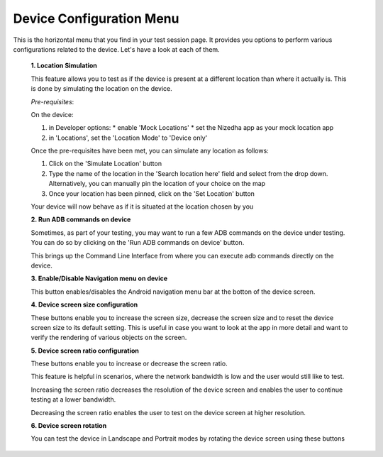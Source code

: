 .. _device-config-menu-manual:

Device Configuration Menu
=========================


.. role:: bolditalic
  :class: bolditalic

.. role:: underline
  :class: underline

This is the horizontal menu that you find in your test session page. It provides you options to perform various configurations related to the device. Let's have a look at each of them.

   **1. Location Simulation**

   This feature allows you to test as if the device is present at a different location than where it actually is. This is done by  simulating the location on the device.

   *Pre-requisites*:

   On the device:

   1. in Developer options:
      * enable 'Mock Locations'
      * set the Nizedha app as your mock location app
   2. in 'Locations', set the 'Location Mode' to 'Device only'


   Once the pre-requisites have been met, you can simulate any location as follows:

   1. Click on the 'Simulate Location' button
   2. Type the name of the location in the 'Search location here' field and select from the drop down. Alternatively, you can manually pin the location of your choice on the map
   3. Once your location has been pinned, click on the 'Set Location' button

   Your device will now behave as if it is situated at the location chosen by you

   **2. Run ADB commands on device**

   Sometimes, as part of your testing, you may want to run a few ADB commands on the device under testing. You can do so by clicking on the 'Run ADB commands on device' button.

   This brings up the Command Line Interface from where you can execute adb commands directly on the device.
  
   **3. Enable/Disable Navigation menu on device**

   This button enables/disables the Android navigation menu bar at the botton of the device screen.

   **4. Device screen size configuration**

   These buttons enable you to increase the screen size, decrease the screen size and to reset the device screen size to its default setting. This is useful in case you want to look at the app in more detail and want to verify the rendering of various objects on the screen.

  
   **5. Device screen ratio configuration**

   These buttons enable you to increase or decrease the screen ratio. 

   This feature is helpful in scenarios, where the network bandwidth is low and the user would still like to test.

   Increasing the screen ratio decreases the resolution of the device screen and enables the user to continue testing at a lower bandwidth.

   Decreasing the screen ratio enables the user to test on the device screen at higher resolution.


   **6. Device screen rotation**

   You can test the device in Landscape and Portrait modes by rotating the device screen using these buttons